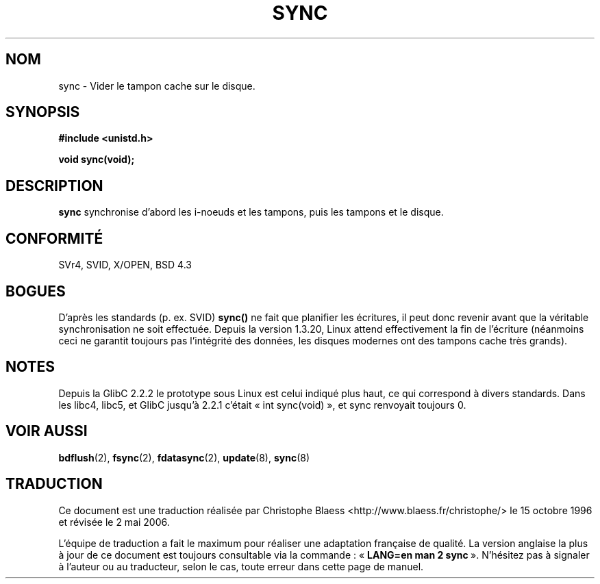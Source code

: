 .\" Hey Emacs! This file is -*- nroff -*- source.
.\"
.\" Copyright (c) 1992 Drew Eckhardt (drew@cs.colorado.edu), March 28, 1992
.\"
.\" Permission is granted to make and distribute verbatim copies of this
.\" manual provided the copyright notice and this permission notice are
.\" preserved on all copies.
.\"
.\" Permission is granted to copy and distribute modified versions of this
.\" manual under the conditions for verbatim copying, provided that the
.\" entire resulting derived work is distributed under the terms of a
.\" permission notice identical to this one
.\"
.\" Since the Linux kernel and libraries are constantly changing, this
.\" manual page may be incorrect or out-of-date.  The author(s) assume no
.\" responsibility for errors or omissions, or for damages resulting from
.\" the use of the information contained herein.  The author(s) may not
.\" have taken the same level of care in the production of this manual,
.\" which is licensed free of charge, as they might when working
.\" professionally.
.\"
.\" Formatted or processed versions of this manual, if unaccompanied by
.\" the source, must acknowledge the copyright and authors of this work.
.\"
.\" Modified by Michael Haardt (u31b3hs@pool.informatik.rwth-aachen.de)
.\" Modified Sat Jul 24 12:02:47 1993 by Rik Faith (faith@cs.unc.edu)
.\" Modified 15 Apr 1995 by Michael Chastain (mec@shell.portal.com):
.\"   Added reference to 'bdflush(2)'.
.\" Modified 960414 by Andries Brouwer <aeb@cwi.nl>:
.\"   Added the fact that since 1.3.20 sync actually waits.
.\" Modified Tue Oct 22 22:27:07 1996 by Eric S. Raymond <esr@thyrsus.com>
.\" Modified 2001-10-10 by aeb, following Michael Kerrisk.
.\"
.\" Traduction 15/10/1996 par Christophe Blaess (ccb@club-internet.fr)
.\" Màj 15/04/1997
.\" Màj 20/01/2002 LDP-1.47
.\" Màj 18/07/2003 LDP-1.56
.\" Màj 01/05/2006 LDP-1.67.1
.\"
.TH SYNC 2 "10 octobre 2001" LDP "Manuel du programmeur Linux"
.SH NOM
sync \- Vider le tampon cache sur le disque.
.SH SYNOPSIS
.B #include <unistd.h>
.sp
.B void sync(void);
.SH DESCRIPTION
.B sync
synchronise d'abord les i\-noeuds et les tampons, puis les tampons et le disque.
.SH "CONFORMITÉ"
SVr4, SVID, X/OPEN, BSD 4.3
.SH BOGUES
D'après les standards (p. ex. SVID)
\fBsync()\fP
ne fait que planifier les écritures, il peut donc revenir
avant que la véritable synchronisation ne soit effectuée.
Depuis la version 1.3.20, Linux attend effectivement la fin
de l'écriture (néanmoins ceci ne garantit toujours pas l'intégrité
des données, les disques modernes ont des tampons cache très grands).
.SH NOTES
Depuis la GlibC 2.2.2 le prototype sous Linux est celui indiqué plus haut,
ce qui correspond à divers standards. Dans les libc4, libc5, et GlibC jusqu'à 2.2.1
c'était «\ int sync(void)\ », et sync renvoyait toujours 0.
.SH "VOIR AUSSI"
.BR bdflush (2),
.BR fsync (2),
.BR fdatasync (2),
.BR update (8),
.BR sync (8)
.SH TRADUCTION
.PP
Ce document est une traduction réalisée par Christophe Blaess
<http://www.blaess.fr/christophe/> le 15\ octobre\ 1996
et révisée le 2\ mai\ 2006.
.PP
L'équipe de traduction a fait le maximum pour réaliser une adaptation
française de qualité. La version anglaise la plus à jour de ce document est
toujours consultable via la commande\ : «\ \fBLANG=en\ man\ 2\ sync\fR\ ».
N'hésitez pas à signaler à l'auteur ou au traducteur, selon le cas, toute
erreur dans cette page de manuel.
